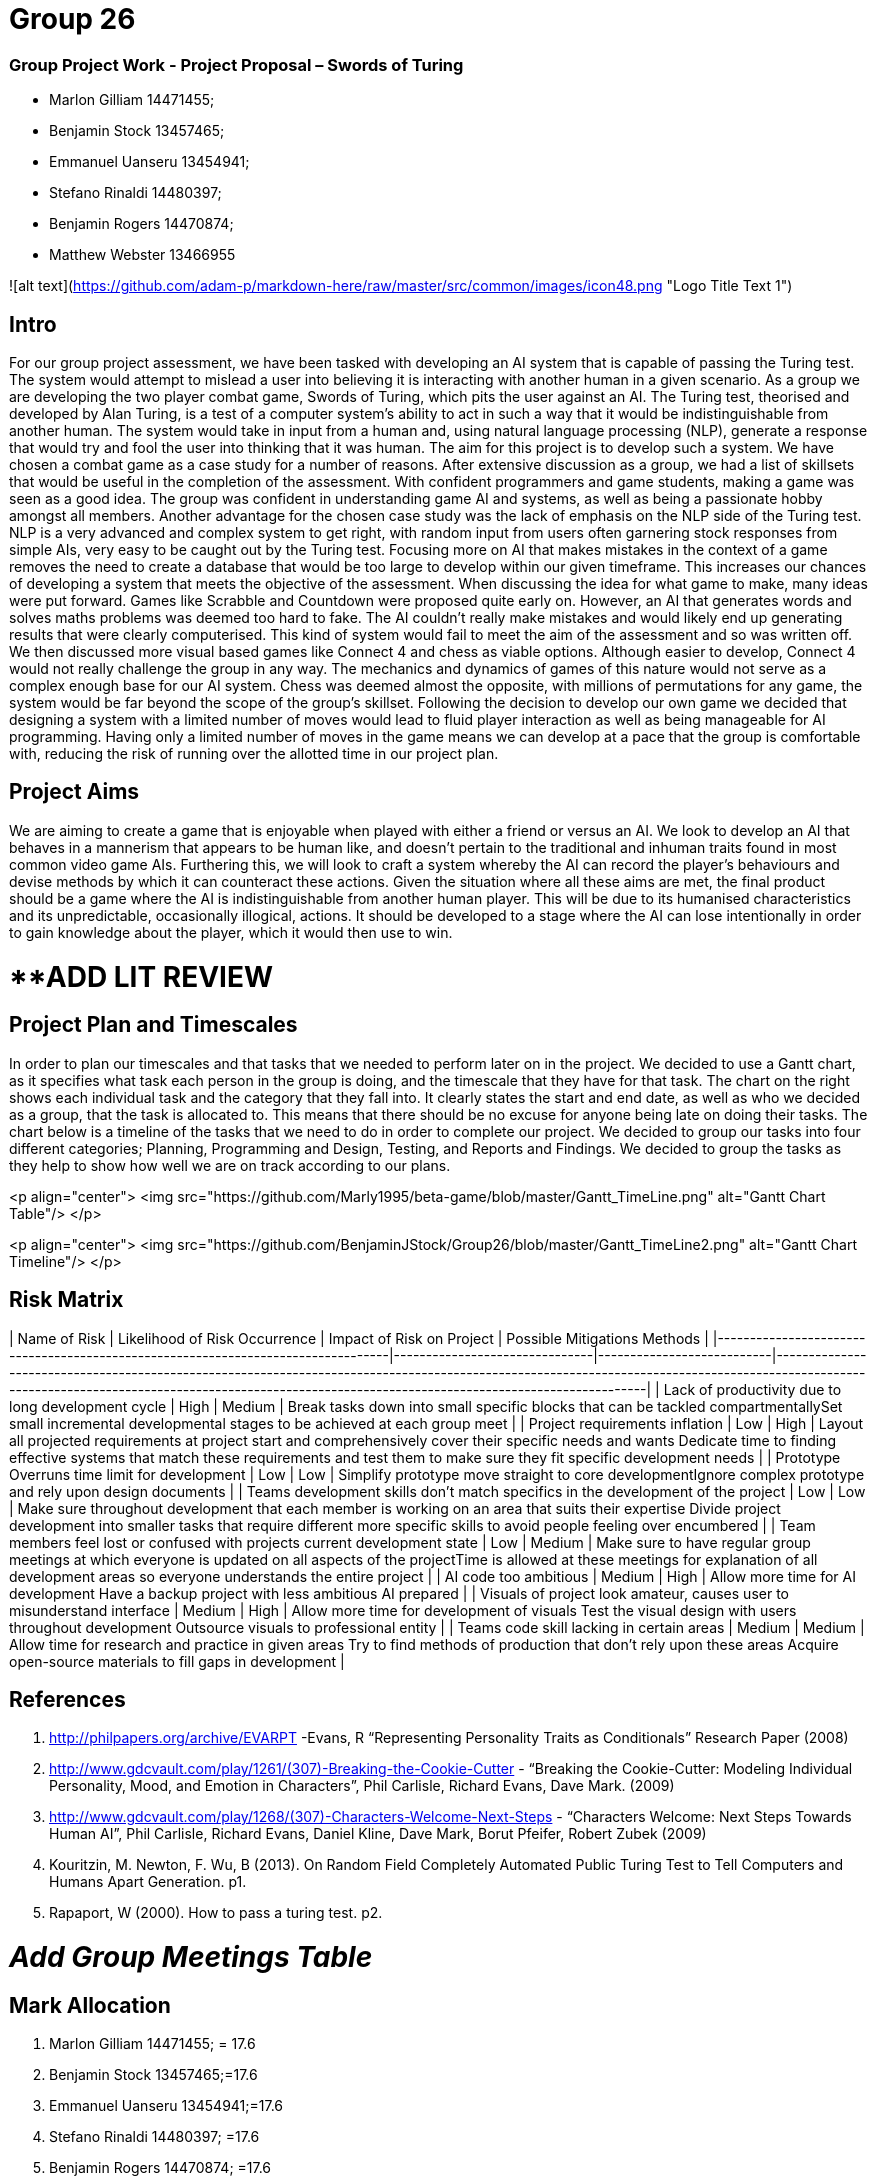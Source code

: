 # Group 26

### Group Project Work - Project Proposal – Swords of Turing


  - Marlon Gilliam 14471455; 
  - Benjamin Stock 13457465; 
  - Emmanuel Uanseru 13454941; 
  - Stefano Rinaldi 14480397; 
  - Benjamin Rogers 14470874; 
  - Matthew Webster 13466955

![alt text](https://github.com/adam-p/markdown-here/raw/master/src/common/images/icon48.png "Logo Title Text 1")

## Intro 

For our group project assessment, we have been tasked with developing an AI system that is capable of passing the Turing test. The system would attempt to mislead a user into believing it is interacting with another human in a given scenario. As a group we are developing the two player combat game, Swords of Turing, which pits the user against an AI.
The Turing test, theorised and developed by Alan Turing, is a test of a computer system's ability to act in such a way that it would be indistinguishable from another human. The system would take in input from a human and, using natural language processing (NLP), generate a response that would try and fool the user into thinking that it was human. The aim for this project is to develop such a system.
We have chosen a combat game as a case study for a number of reasons. After extensive discussion as a group, we had a list of skillsets that would be useful in the completion of the assessment. With confident programmers and game students, making a game was seen as a good idea. The group was confident in understanding game AI and systems, as well as being a passionate hobby amongst all members.
Another advantage for the chosen case study was the lack of emphasis on the NLP side of the Turing test. NLP is a very advanced and complex system to get right, with random input from users often garnering stock responses from simple AIs, very easy to be caught out by the Turing test. Focusing more on AI that makes mistakes in the context of a game removes the need to create a database that would be too large to develop within our given timeframe. This increases our chances of developing a system that meets the objective of the assessment.
When discussing the idea for what game to make, many ideas were put forward. Games like Scrabble and Countdown were proposed quite early on. However, an AI that generates words and solves maths problems was deemed too hard to fake. The AI couldn’t really make mistakes and would likely end up generating results that were clearly computerised. This kind of system would fail to meet the aim of the assessment and so was written off.
We then discussed more visual based games like Connect 4 and chess as viable options. Although easier to develop, Connect 4 would not really challenge the group in any way. The mechanics and dynamics of games of this nature would not serve as a complex enough base for our AI system. Chess was deemed almost the opposite, with millions of permutations for any game, the system would be far beyond the scope of the group’s skillset.
Following the decision to develop our own game we decided that designing a system with a limited number of moves would lead to fluid player interaction as well as being manageable for AI programming. Having only a limited number of moves in the game means we can develop at a pace that the group is comfortable with, reducing the risk of running over the allotted time in our project plan.

## Project Aims

We are aiming to create a game that is enjoyable when played with either a friend or versus an AI.
We look to develop an AI that behaves in a mannerism that appears to be human like, and doesn’t pertain to the traditional and inhuman traits found in most common video game AIs.
Furthering this, we will look to craft a system whereby the AI can record the player’s behaviours and devise methods by which it can counteract these actions.
Given the situation where all these aims are met, the final product should be a game where the AI is indistinguishable from another human player. This will be due to its humanised characteristics and its unpredictable, occasionally illogical, actions. It should be developed to a stage where the AI can lose intentionally in order to gain knowledge about the player, which it would then use to win.

# **ADD LIT REVIEW

## Project Plan and Timescales

In order to plan our timescales and that tasks that we needed to perform later on in the project. We decided to use a Gantt chart, as it specifies what task each person in the group is doing, and the timescale that they have for that task. The chart on the right shows each individual task and the category that they fall into. It clearly states the start and end date, as well as who we decided as a group, that the task is allocated to. This means that there should be no excuse for anyone being late on doing their tasks.
The chart below is a timeline of the tasks that we need to do in order to complete our project. We decided to group our tasks into four different categories; Planning, Programming and Design, Testing, and Reports and Findings. We decided to group the tasks as they help to show how well we are on track according to our plans.

<p align="center">
  <img src="https://github.com/Marly1995/beta-game/blob/master/Gantt_TimeLine.png" alt="Gantt Chart Table"/>
</p>

<p align="center">
  <img src="https://github.com/BenjaminJStock/Group26/blob/master/Gantt_TimeLine2.png" alt="Gantt Chart Timeline"/>
</p>

## Risk Matrix

| Name of Risk                                                                     | Likelihood of Risk Occurrence | Impact of Risk on Project | Possible Mitigations Methods                                                                                                                                                                                                                         |
|----------------------------------------------------------------------------------|-------------------------------|---------------------------|------------------------------------------------------------------------------------------------------------------------------------------------------------------------------------------------------------------------------------------------------|
| Lack of productivity due to long development cycle                               | High                          | Medium                    | Break tasks down into small specific blocks that can be tackled compartmentallySet small incremental developmental stages to be achieved at each group meet                                                                                          |
| Project requirements inflation                                                   | Low                           | High                      | Layout all projected requirements at project start and comprehensively cover their specific needs and wants  Dedicate time to finding effective systems that match these requirements and test them to make sure they fit specific development needs |
| Prototype Overruns time limit for development                                    | Low                           | Low                       | Simplify prototype move straight to core developmentIgnore complex prototype and rely upon design documents                                                                                                                                          |
| Teams development skills don’t match specifics in the development of the project | Low                           | Low                       | Make sure throughout development that each member is working on an area that suits their expertise Divide project development into smaller tasks that require different more specific skills to avoid people feeling over encumbered                 |
| Team members feel lost or confused with projects current development state       | Low                           | Medium                    | Make sure to have regular group meetings at which everyone is updated on all aspects of the projectTime is allowed at these meetings for explanation of all development areas so everyone understands the entire project                             |
| AI code too ambitious                                                            | Medium                        | High                      | Allow more time for AI development Have a backup project with less ambitious AI prepared                                                                                                                                                             |
| Visuals of project look amateur, causes user to misunderstand interface          | Medium                        | High                      | Allow more time for development of visuals Test the visual design with users throughout development Outsource visuals to professional entity                                                                                                         |
| Teams code skill lacking in certain areas                                        | Medium                        | Medium                    | Allow time for research and practice in given areas Try to find methods of production that don’t rely upon these areas Acquire open-source materials to fill gaps in development                                                                     |

## References 

1. http://philpapers.org/archive/EVARPT -Evans, R “Representing Personality Traits as Conditionals” Research Paper (2008)
2. http://www.gdcvault.com/play/1261/(307)-Breaking-the-Cookie-Cutter - “Breaking the Cookie-Cutter: Modeling Individual Personality, Mood, and Emotion in Characters”,  Phil Carlisle, Richard Evans, Dave Mark. (2009)
3. http://www.gdcvault.com/play/1268/(307)-Characters-Welcome-Next-Steps - “Characters Welcome: Next Steps Towards Human AI”, Phil Carlisle, Richard Evans, Daniel Kline, Dave Mark, Borut Pfeifer, Robert Zubek (2009)
4. Kouritzin, M. Newton, F. Wu, B (2013). On Random Field Completely Automated Public Turing Test to Tell Computers and Humans Apart Generation. p1.
5. Rapaport, W (2000). How to pass a turing test. p2.
 
# __Add Group Meetings Table__

## Mark Allocation 

1. Marlon Gilliam 14471455; = 17.6
2. Benjamin Stock 13457465;=17.6
3. Emmanuel Uanseru 13454941;=17.6
4. Stefano Rinaldi 14480397; =17.6
5. Benjamin Rogers 14470874; =17.6
6. Matthew Webster 13466955 =11.6


## Online Video Pitch 

[![IMAGE ALT TEXT HERE](https://github.com/BenjaminJStock/Group26/blob/master/YoutubeScreenShot.png)](target="_blank) "http://www.youtube.com/watch?v=f1nh2fe1AHA)

